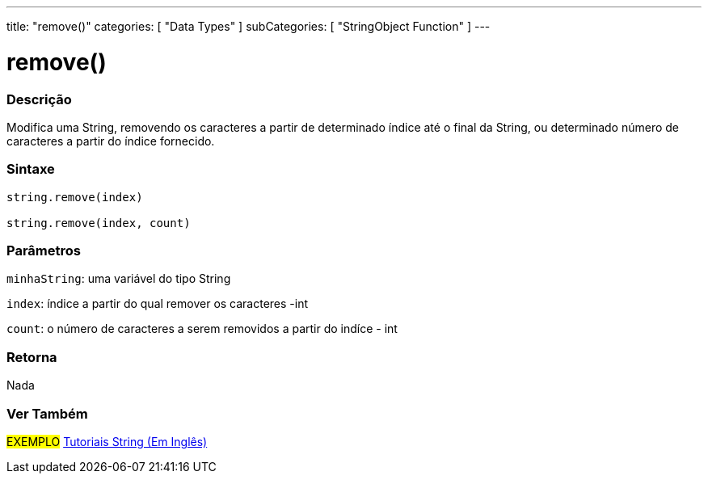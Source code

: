---
title: "remove()"
categories: [ "Data Types" ]
subCategories: [ "StringObject Function" ]
---

= remove()

// OVERVIEW SECTION STARTS
[#overview]
--

[float]
=== Descrição
Modifica uma String, removendo os caracteres a partir de determinado índice até o final da String, ou determinado número de caracteres a partir do índice fornecido.

[%hardbreaks]


[float]
=== Sintaxe
[source,arduino]
----
string.remove(index)

string.remove(index, count)
----

[float]
=== Parâmetros
`minhaString`: uma variável do tipo String

`index`: índice a partir do qual remover os caracteres -int

`count`: o número de caracteres a serem removidos a partir do indíce - int


[float]
=== Retorna
Nada

--
// OVERVIEW SECTION ENDS



// HOW TO USE SECTION ENDS


// SEE ALSO SECTION
[#see_also]
--

[float]
=== Ver Também

[role="example"]
#EXEMPLO# https://www.arduino.cc/en/Tutorial/BuiltInExamples#strings[Tutoriais String (Em Inglês)] +
--
// SEE ALSO SECTION ENDS
